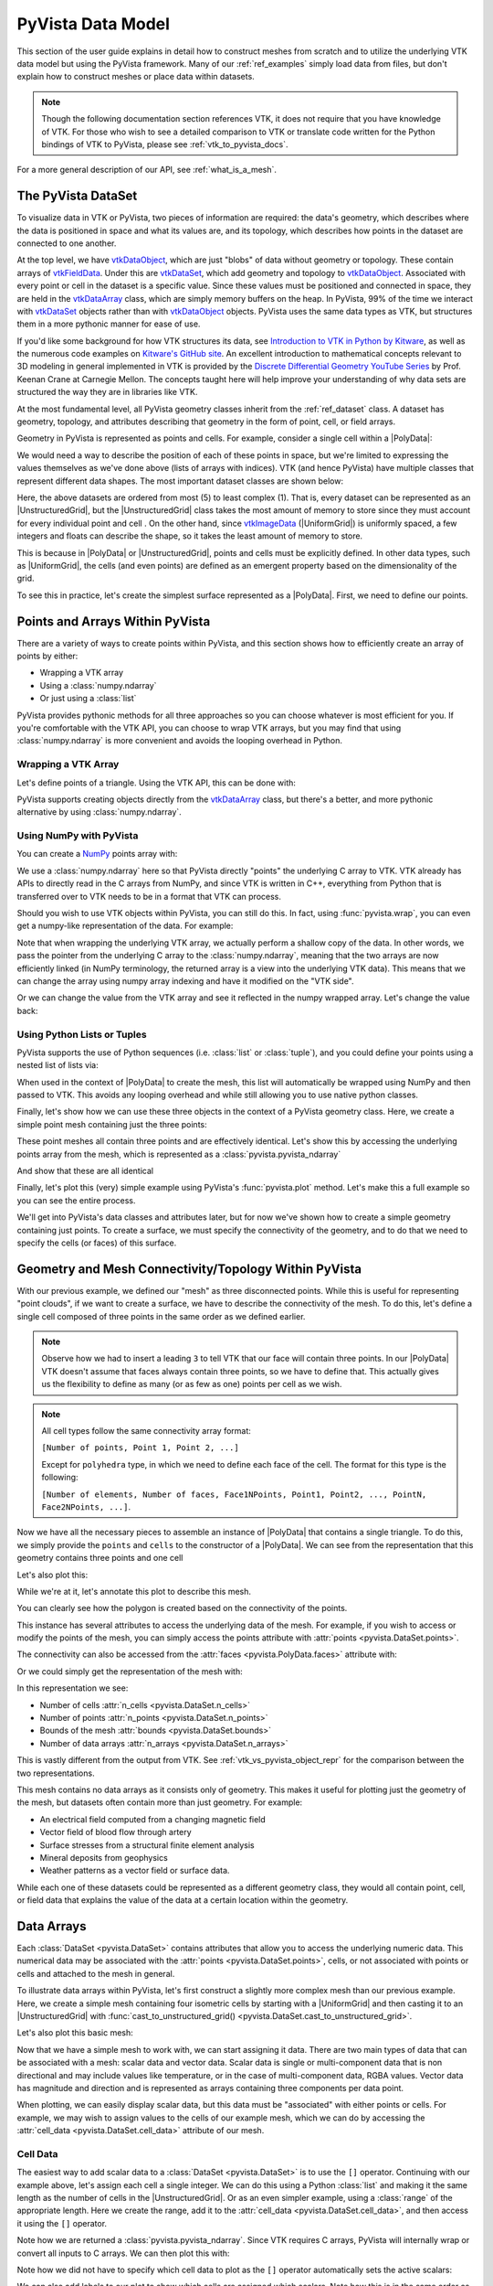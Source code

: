 .. _pyvista_data_model:

PyVista Data Model
==================
This section of the user guide explains in detail how to construct
meshes from scratch and to utilize the underlying VTK data model but
using the PyVista framework.  Many of our :ref:`ref_examples` simply
load data from files, but don't explain how to construct meshes or
place data within datasets.

.. note::
   Though the following documentation section references VTK, it does
   not require that you have knowledge of VTK.  For those who wish to
   see a detailed comparison to VTK or translate code written for the
   Python bindings of VTK to PyVista, please see
   :ref:`vtk_to_pyvista_docs`.

For a more general description of our API, see :ref:`what_is_a_mesh`.


The PyVista DataSet
-------------------
To visualize data in VTK or PyVista, two pieces of information are
required: the data's geometry, which describes where the data is
positioned in space and what its values are, and its topology, which
describes how points in the dataset are connected to one another.

At the top level, we have `vtkDataObject`_, which are just "blobs" of
data without geometry or topology. These contain arrays of
`vtkFieldData`_. Under this are `vtkDataSet`_, which add geometry and
topology to `vtkDataObject`_. Associated with every point or cell in
the dataset is a specific value. Since these values must be positioned
and connected in space, they are held in the `vtkDataArray`_ class,
which are simply memory buffers on the heap. In PyVista, 99% of the
time we interact with `vtkDataSet`_ objects rather than with
`vtkDataObject`_ objects. PyVista uses the same data types as VTK, but
structures them in a more pythonic manner for ease of use.

If you'd like some background for how VTK structures its data, see
`Introduction to VTK in Python by Kitware
<https://vimeo.com/32232190>`_, as well as the numerous code examples
on `Kitware's GitHub site
<https://kitware.github.io/vtk-examples/site/>`_. An excellent
introduction to mathematical concepts relevant to 3D modeling in
general implemented in VTK is provided by the `Discrete Differential
Geometry YouTube Series
<https://www.youtube.com/playlist?list=PL9_jI1bdZmz0hIrNCMQW1YmZysAiIYSSS>`_
by Prof. Keenan Crane at Carnegie Mellon. The concepts taught here
will help improve your understanding of why data sets are structured
the way they are in libraries like VTK.

At the most fundamental level, all PyVista geometry classes inherit
from the :ref:`ref_dataset` class. A dataset has geometry, topology,
and attributes describing that geometry in the form of point, cell, or
field arrays.

Geometry in PyVista is represented as points and cells.  For example,
consider a single cell within a |PolyData|:

.. jupyter-execute::
   :hide-code:

   import pyvista
   pyvista.set_plot_theme('document')
   pyvista.set_jupyter_backend('static')
   points = [[.2, 0, 0], [1.3, 0, 0], [1, 1.2, 0], [0, 1, 0]]
   cells = [4, 0, 1, 2, 3]
   mesh = pyvista.PolyData(points, cells)

   pl = pyvista.Plotter()
   pl.add_mesh(mesh, show_edges=False)
   pl.add_mesh(mesh.extract_feature_edges(), line_width=5, color='k')
   pl.add_point_labels(mesh.points, [f'Point {i}' for i in range(4)], font_size=20, point_size=20)
   pl.add_point_labels(mesh.center, ['Cell'], font_size=28)
   pl.camera_position = 'xy'
   pl.show()

We would need a way to describe the position of each of these points
in space, but we're limited to expressing the values themselves as
we've done above (lists of arrays with indices). VTK (and hence
PyVista) have multiple classes that represent different data
shapes. The most important dataset classes are shown below:

.. jupyter-execute::
   :hide-code:

   from pyvista import demos
   demos.plot_datasets()

Here, the above datasets are ordered from most (5) to least complex
(1). That is, every dataset can be represented as an
|UnstructuredGrid|, but the
|UnstructuredGrid| class takes the most amount of
memory to store since they must account for every individual point and
cell . On the other hand, since `vtkImageData`_
(|UniformGrid|) is uniformly spaced, a few integers and
floats can describe the shape, so it takes the least amount of memory
to store.

This is because in |PolyData| or
|UnstructuredGrid|, points and cells must be explicitly
defined.  In other data types, such as |UniformGrid|,
the cells (and even points) are defined as an emergent property based
on the dimensionality of the grid.

To see this in practice, let's create the simplest surface represented
as a |PolyData|. First, we need to define our points.


Points and Arrays Within PyVista
--------------------------------
There are a variety of ways to create points within PyVista, and this section shows how to efficiently create an array of points by either:

* Wrapping a VTK array
* Using a :class:`numpy.ndarray`
* Or just using a :class:`list`

PyVista provides pythonic methods for all three approaches so you can
choose whatever is most efficient for you. If you're comfortable with
the VTK API, you can choose to wrap VTK arrays, but you may find that
using :class:`numpy.ndarray` is more convenient and avoids the looping
overhead in Python.

Wrapping a VTK Array
~~~~~~~~~~~~~~~~~~~~
Let's define points of a triangle. Using the VTK API, this can be
done with:

.. jupyter-execute::

   >>> import vtk
   >>> vtk_array = vtk.vtkDoubleArray()
   >>> vtk_array.SetNumberOfComponents(3)
   >>> vtk_array.SetNumberOfValues(9)
   >>> vtk_array.SetValue(0, 0)
   >>> vtk_array.SetValue(1, 0)
   >>> vtk_array.SetValue(2, 0)
   >>> vtk_array.SetValue(3, 1)
   >>> vtk_array.SetValue(4, 0)
   >>> vtk_array.SetValue(5, 0)
   >>> vtk_array.SetValue(6, 0.5)
   >>> vtk_array.SetValue(7, 0.667)
   >>> vtk_array.SetValue(8, 0)
   >>> print(vtk_array)

PyVista supports creating objects directly from the `vtkDataArray`_
class, but there's a better, and more pythonic alternative by using
:class:`numpy.ndarray`.


Using NumPy with PyVista
~~~~~~~~~~~~~~~~~~~~~~~~
You can create a `NumPy <https://numpy.org/>`_ points array with:

.. jupyter-execute::

   >>> import numpy as np
   >>> np_points = np.array([[0, 0, 0],
   ...                       [1, 0, 0],
   ...                       [0.5, 0.667, 0]])
   >>> np_points

We use a :class:`numpy.ndarray` here so that PyVista directly "points"
the underlying C array to VTK. VTK already has APIs to directly read
in the C arrays from NumPy, and since VTK is written in C++,
everything from Python that is transferred over to VTK needs to be in a
format that VTK can process.

Should you wish to use VTK objects within PyVista, you can still do
this. In fact, using :func:`pyvista.wrap`, you can even get a numpy-like
representation of the data. For example:

.. jupyter-execute::

   >>> import pyvista
   >>> wrapped = pyvista.wrap(vtk_array)
   >>> wrapped

Note that when wrapping the underlying VTK array, we actually perform
a shallow copy of the data. In other words, we pass the pointer from
the underlying C array to the :class:`numpy.ndarray`, meaning
that the two arrays are now efficiently linked (in NumPy terminology,
the returned array is a view into the underlying VTK data). This means
that we can change the array using numpy array indexing and have it
modified on the "VTK side".

.. jupyter-execute::

   >>> wrapped[0, 0] = 10
   >>> vtk_array.GetValue(0)

Or we can change the value from the VTK array and see it reflected in
the numpy wrapped array. Let's change the value back:

.. jupyter-execute::

   >>> vtk_array.SetValue(0, 0)
   >>> wrapped[0, 0]


Using Python Lists or Tuples
~~~~~~~~~~~~~~~~~~~~~~~~~~~~
PyVista supports the use of Python sequences (i.e. :class:`list` or
:class:`tuple`), and you could define your points using a nested list
of lists via:

.. jupyter-execute::

   >>> points = [[0, 0, 0],
   ...           [1, 0, 0],
   ...           [0.5, 0.667, 0]]

When used in the context of |PolyData| to create the
mesh, this list will automatically be wrapped using NumPy and then
passed to VTK. This avoids any looping overhead and while still
allowing you to use native python classes.

Finally, let's show how we can use these three objects in the context
of a PyVista geometry class. Here, we create a simple point mesh
containing just the three points:

.. jupyter-execute::

   >>> from_vtk = pyvista.PolyData(vtk_array)
   >>> from_np = pyvista.PolyData(np_points)
   >>> from_list = pyvista.PolyData(points)

These point meshes all contain three points and are effectively
identical. Let's show this by accessing the underlying points array
from the mesh, which is represented as a :class:`pyvista.pyvista_ndarray`

.. jupyter-execute::

   >>> from_vtk.points

And show that these are all identical

.. jupyter-execute::

   >>> assert np.array_equal(from_vtk.points, from_np.points)
   >>> assert np.array_equal(from_vtk.points, from_list.points)
   >>> assert np.array_equal(from_np.points, from_list.points)

Finally, let's plot this (very) simple example using PyVista's
:func:`pyvista.plot` method. Let's make this a full example so you
can see the entire process.

.. pyvista-plot::
   :context:

   >>> import pyvista
   >>> points = [[0, 0, 0],
   ...           [1, 0, 0],
   ...           [0.5, 0.667, 0]]
   >>> mesh = pyvista.PolyData(points)
   >>> mesh.plot(show_bounds=True, cpos='xy', point_size=20)

We'll get into PyVista's data classes and attributes later, but for
now we've shown how to create a simple geometry containing just points.
To create a surface, we must specify the connectivity of the geometry,
and to do that we need to specify the cells (or faces) of this surface.


Geometry and Mesh Connectivity/Topology Within PyVista
------------------------------------------------------
With our previous example, we defined our "mesh" as three disconnected
points. While this is useful for representing "point clouds", if we
want to create a surface, we have to describe the connectivity of the
mesh. To do this, let's define a single cell composed of three points
in the same order as we defined earlier.

.. jupyter-execute::

   >>> cells = [3, 0, 1, 2]

.. note::
   Observe how we had to insert a leading ``3`` to tell VTK that our
   face will contain three points. In our |PolyData| VTK
   doesn't assume that faces always contain three points, so we have
   to define that. This actually gives us the flexibility to define
   as many (or as few as one) points per cell as we wish.

.. note::
   All cell types follow the same connectivity array format: 

   ``[Number of points, Point 1, Point 2, ...]`` 


   Except for ``polyhedra`` type, in which we need to define each face of the cell. The
   format for this type is the following:

   ``[Number of elements, Number of faces, Face1NPoints, Point1, Point2, ..., PointN, Face2NPoints, ...]``.

Now we have all the necessary pieces to assemble an instance of
|PolyData| that contains a single triangle. To do
this, we simply provide the ``points`` and ``cells`` to the
constructor of a |PolyData|. We can see from the
representation that this geometry contains three points and one cell

.. jupyter-execute::

   >>> mesh = pyvista.PolyData(points, cells)
   >>> mesh

Let's also plot this:

.. pyvista-plot::
   :context:

   >>> mesh = pyvista.PolyData(points, [3, 0, 1, 2])
   >>> mesh.plot(cpos='xy', show_edges=True)

While we're at it, let's annotate this plot to describe this mesh.

.. pyvista-plot::
   :context:

   >>> pl = pyvista.Plotter()
   >>> pl.add_mesh(mesh, show_edges=True, line_width=5)
   >>> label_coords = mesh.points + [0, 0, 0.01]
   >>> pl.add_point_labels(label_coords, [f'Point {i}' for i in range(3)],
   ...                     font_size=20, point_size=20)
   >>> pl.add_point_labels([0.43, 0.2, 0], ['Cell 0'], font_size=20)
   >>> pl.camera_position = 'xy'
   >>> pl.show()

You can clearly see how the polygon is created based on the
connectivity of the points.

This instance has several attributes to access the underlying data of
the mesh. For example, if you wish to access or modify the points of
the mesh, you can simply access the points attribute with
:attr:`points <pyvista.DataSet.points>`.

.. jupyter-execute::

   >>> mesh.points

The connectivity can also be accessed from the :attr:`faces <pyvista.PolyData.faces>`
attribute with:

.. jupyter-execute::

   >>> mesh.faces

Or we could simply get the representation of the mesh with:

.. jupyter-execute::

   >>> mesh

In this representation we see:

* Number of cells :attr:`n_cells <pyvista.DataSet.n_cells>`
* Number of points :attr:`n_points <pyvista.DataSet.n_points>`
* Bounds of the mesh :attr:`bounds <pyvista.DataSet.bounds>`
* Number of data arrays :attr:`n_arrays <pyvista.DataSet.n_arrays>`

This is vastly different from the output from VTK.  See
:ref:`vtk_vs_pyvista_object_repr` for the comparison between the two
representations.

This mesh contains no data arrays as it consists only of geometry. This
makes it useful for plotting just the geometry of the mesh, but
datasets often contain more than just geometry.  For example:

* An electrical field computed from a changing magnetic field
* Vector field of blood flow through artery
* Surface stresses from a structural finite element analysis
* Mineral deposits from geophysics
* Weather patterns as a vector field or surface data.

While each one of these datasets could be represented as a different
geometry class, they would all contain point, cell, or field data that
explains the value of the data at a certain location within the
geometry.


Data Arrays
-----------
Each :class:`DataSet <pyvista.DataSet>` contains
attributes that allow you to access the underlying numeric data.  This
numerical data may be associated with the :attr:`points
<pyvista.DataSet.points>`, cells, or not associated with points
or cells and attached to the mesh in general.

To illustrate data arrays within PyVista, let's first construct a
slightly more complex mesh than our previous example.  Here, we create
a simple mesh containing four isometric cells by starting with a
|UniformGrid| and then casting it to an |UnstructuredGrid| with
:func:`cast_to_unstructured_grid()
<pyvista.DataSet.cast_to_unstructured_grid>`.

.. jupyter-execute::

   >>> grid = pyvista.UniformGrid(dims=(3, 3, 1))
   >>> ugrid = grid.cast_to_unstructured_grid()
   >>> ugrid

Let's also plot this basic mesh:

.. pyvista-plot::
   :context:
   :include-source: False

   >>> grid = pyvista.UniformGrid(dims=(3, 3, 1))
   >>> ugrid = grid.cast_to_unstructured_grid()

.. pyvista-plot::
   :context:

   >>> pl = pyvista.Plotter()
   >>> pl.add_mesh(ugrid, show_edges=True, line_width=5)
   >>> label_coords = ugrid.points + [0, 0, 0.02]
   >>> point_labels = [f'Point {i}' for i in range(ugrid.n_points)]
   >>> pl.add_point_labels(label_coords, point_labels,
   ...                     font_size=25, point_size=20)
   >>> cell_labels = [f'Cell {i}' for i in range(ugrid.n_cells)]
   >>> pl.add_point_labels(ugrid.cell_centers(), cell_labels, font_size=25)
   >>> pl.camera_position = 'xy'
   >>> pl.show()

Now that we have a simple mesh to work with, we can start assigning it
data.  There are two main types of data that can be associated with a
mesh: scalar data and vector data. Scalar data is single or
multi-component data that is non directional and may include values
like temperature, or in the case of multi-component data, RGBA values.
Vector data has magnitude and direction and is represented as
arrays containing three components per data point.

When plotting, we can easily display scalar data, but this data must
be "associated" with either points or cells.  For example, we may wish
to assign values to the cells of our example mesh, which we can do by
accessing the :attr:`cell_data <pyvista.DataSet.cell_data>`
attribute of our mesh.


.. _pyvista_data_model_cell_data:


Cell Data
~~~~~~~~~
The easiest way to add scalar data to a :class:`DataSet
<pyvista.DataSet>` is to use the ``[]`` operator.
Continuing with our example above, let's assign each cell a single
integer.  We can do this using a Python :class:`list` and making it
the same length as the number of cells in the
|UnstructuredGrid|. Or as an even simpler example, using a
:class:`range` of the appropriate length.  Here we create the range, add
it to the :attr:`cell_data <pyvista.DataSet.cell_data>`, and then access
it using the ``[]`` operator.

.. jupyter-execute::

   >>> simple_range = range(ugrid.n_cells)
   >>> ugrid.cell_data['my-data'] = simple_range
   >>> ugrid.cell_data['my-data']

Note how we are returned a :class:`pyvista.pyvista_ndarray`.  Since
VTK requires C arrays, PyVista will internally wrap or convert all
inputs to C arrays.  We can then plot this with:

.. pyvista-plot::
   :context:
   :include-source: False

   >>> ugrid.cell_data['my-data'] = range(ugrid.n_cells)

.. pyvista-plot::
   :context:

   >>> ugrid.plot(cpos='xy', show_edges=True)

Note how we did not have to specify which cell data to plot as the
``[]`` operator automatically sets the active scalars:

.. jupyter-execute::

   >>> ugrid.cell_data

We can also add labels to our plot to show which cells are assigned
which scalars.  Note how this is in the same order as the scalars we
assigned.

.. pyvista-plot::
   :context:

   >>> pl = pyvista.Plotter()
   >>> pl.add_mesh(ugrid, show_edges=True, line_width=5)
   >>> cell_labels = [f'Cell {i}' for i in range(ugrid.n_cells)]
   >>> pl.add_point_labels(ugrid.cell_centers(), cell_labels, font_size=25)
   >>> pl.camera_position = 'xy'
   >>> pl.show()

We can continue to assign cell data to our :class:`DataSet
<pyvista.DataSet>` using the ``[]`` operator, but if you
do not wish the new array to become the active array, you can add it
using :func:`set_array() <pyvista.DataSetAttributes.set_array>`

.. jupyter-execute::

   >>> data = np.linspace(0, 1, ugrid.n_cells)
   >>> ugrid.cell_data.set_array(data, 'my-cell-data')
   >>> ugrid.cell_data

Now, ``ugrid`` contains two arrays, one of which is the "active"
scalars.  This set of active scalars will be the one plotted
automatically when ``scalars`` is unset in either :func:`add_mesh()
<pyvista.Plotter.add_mesh>` or :func:`pyvista.plot`.  This makes it
possible to have many cell arrays associated with a dataset and
track which one will plotted as the active cell scalars by default.

The active scalars can also be accessed via
:attr:`active_scalars <pyvista.DataSet.active_scalars>`,
and the name of the active scalars array can be accessed or set with
:attr:`active_scalars_name
<pyvista.DataSet.active_scalars_name>`.

.. jupyter-execute::

   >>> ugrid.cell_data.active_scalars_name = 'my-cell-data'
   >>> ugrid.cell_data


Point Data
~~~~~~~~~~
Data can be associated to points in the same manner as in
:ref:`pyvista_data_model_cell_data`.  The :attr:`point_data
<pyvista.DataSet.point_data>` attribute allows you to associate point
data to the points of a :class:`DataSet
<pyvista.DataSet>`.  Here, we will associate a simple
list to the points using the ``[]`` operator.

.. jupyter-execute::

   >>> simple_list = list(range(ugrid.n_points))
   >>> ugrid.point_data['my-data'] = simple_list
   >>> ugrid.point_data['my-data']

Again, these values become the active scalars in our point arrays by
default by using the ``[]`` operator:

.. jupyter-execute::

   >>> ugrid.point_data

Let's plot the point data.  Note how this varies from the cell data
plot; each individual point is assigned a scalar value which is
interpolated across a cell to create a smooth color map between the
lowest value at ``Point 0`` to the highest value at ``Point 8``.

.. pyvista-plot::
   :context:
   :include-source: False

   We need this here since we have to update the pyvista-plot context.

   >>> ugrid.point_data['my-data'] = range(ugrid.n_points)

.. pyvista-plot::
   :context:

   >>> pl = pyvista.Plotter()
   >>> pl.add_mesh(ugrid, show_edges=True, line_width=5)
   >>> label_coords = ugrid.points + [0, 0, 0.02]
   >>> point_labels = [f'Point {i}' for i in range(ugrid.n_points)]
   >>> pl.add_point_labels(label_coords, point_labels,
   ...                     font_size=25, point_size=20)
   >>> pl.camera_position = 'xy'
   >>> pl.show()

As in :ref:`pyvista_data_model_cell_data`, we can assign multiple
arrays to :attr:`point_data <pyvista.DataSet.point_data>`
using :func:`set_array() <pyvista.DataSetAttributes.set_array>`.

.. jupyter-execute::

   >>> data = np.linspace(0, 1, ugrid.n_points)
   >>> ugrid.point_data.set_array(data, 'my-point-data')
   >>> ugrid.point_data

Again, here there are now two arrays associated to the point data, and
only one is the "active" scalars array.  Like as in the cell data, we
can retrieve this with :attr:`active_scalars
<pyvista.DataSet.active_scalars>`, and the name of the
active scalars array can be accessed or set with
:attr:`active_scalars_name
<pyvista.DataSet.active_scalars_name>`.

.. jupyter-execute::

   >>> ugrid.point_data.active_scalars_name = 'my-point-data'
   >>> ugrid.point_data


Dataset Active Scalars
~~~~~~~~~~~~~~~~~~~~~~
Continuing from the previous sections, our ``ugrid`` dataset now
contains both point and cell data:

.. jupyter-execute::

   >>> ugrid.point_data

.. jupyter-execute::

   >>> ugrid.cell_data

There are active scalars in both point and cell data, but only one
type of scalars can be "active" at the dataset level.  The reason for
this is that only one scalar type (be it point or cell) can be plotted
at once, and this data can be obtained from :attr:`active_scalars_info
<pyvista.DataSet.active_scalars_info>`:

.. jupyter-execute::

   >>> ugrid.active_scalars_info

Note that the active scalars are by default the point scalars.  You
can change this by setting the active scalars with
:func:`set_active_scalars()
<pyvista.DataSet.set_active_scalars>`.  Note that if you
want to set the active scalars and both the point and cell data have
an array of the same name, you must specify the ``preference``:

.. jupyter-execute::

   >>> ugrid.set_active_scalars('my-data', preference='cell')
   >>> ugrid.active_scalars_info

This can also be set when plotting using the ``preference``
parameter in :func:`add_mesh() <pyvista.Plotter.add_mesh>` or
:func:`pyvista.plot`.


Field Data
~~~~~~~~~~
Field arrays are different from :attr:`point_data
<pyvista.DataSet.point_data>` and :attr:`cell_data
<pyvista.DataSet.cell_data>` in that they are not associated with
the geometry of the :class:`DataSet <pyvista.DataSet>`.
This means that while it's not possible to designate the field data as
active scalars or vectors, you can use it to "attach" arrays of any
shape.  You can even add string arrays in the field data:

.. jupyter-execute::

   >>> ugrid.field_data['my-field-data'] = ['hello', 'world']
   >>> ugrid.field_data['my-field-data']

Note that the field data is automatically transferred to VTK C-style
arrays and then represented as a numpy data format.

When listing the current field data, note that the association is "NONE":

.. jupyter-execute::

   >>> ugrid.field_data

This is because the data is not associated with points or cells, and
cannot be made so because field data is not expected to match the
number of cells or points.  As such, it also cannot be plotted.


Vectors, Texture Coords, and Normals Attributes
~~~~~~~~~~~~~~~~~~~~~~~~~~~~~~~~~~~~~~~~~~~~~~~
Both cell and point data can also store the following "special" attributes in addition to :attr:`active_scalars <pyvista.DataSet.active_scalars>`:

* :attr:`active_normals <pyvista.DataSet.active_normals>`
* :attr:`active_t_coords <pyvista.DataSet.active_t_coords>`
* :attr:`active_vectors <pyvista.DataSet.active_vectors>`


Active Normals
~~~~~~~~~~~~~~
The :attr:`active_normals
<pyvista.DataSet.active_normals>` array is a special array that
specifies the local normal direction of meshes. It is used for
creating physically based rendering, rendering smooth shading using
Phong interpolation, warping by scalars, etc.  If this array
is not set when plotting with ``smooth_shading=True`` or ``pbr=True``,
it will be computed.


Active Texture Coordinates
~~~~~~~~~~~~~~~~~~~~~~~~~~
The :attr:`active_t_coords
<pyvista.DataSet.active_t_coords>` array is used for
rendering textures.  See :ref:`ref_texture_example` for examples using
this array.


Active Vectors
~~~~~~~~~~~~~~
The :attr:`active_vectors
<pyvista.DataSet.active_vectors>` is an array containing
quantities that have magnitude and direction (specifically, three
components).  For example, a vector field containing the wind speed at
various coordinates.  This differs from :attr:`active_scalars
<pyvista.DataSet.active_scalars>` as scalars are expected
to be non-directional even if they contain several components (as in
the case of RGB data).

Vectors are treated differently within VTK than scalars when
performing transformations using the :func:`transform()
<pyvista.DataSet.transform>` filter.  Unlike scalar
arrays, vector arrays will be transformed along with the geometry as
these vectors represent quantities with direction.

.. note::

   VTK permits only one "active" vector.  If you have multiple vector
   arrays that you wish to transform, set
   ``transform_all_input_vectors=True`` in :func:`transform()
   <pyvista.DataSet.transform>`.  Be aware that this will
   transform any array with three components, so multi-component
   scalar arrays like RGB arrays will have to be discarded after
   transformation.

.. _vtkDataArray: https://vtk.org/doc/nightly/html/classvtkDataArray.html
.. _vtkDataSet: https://vtk.org/doc/nightly/html/classvtkDataSet.html
.. _vtkFieldData: https://vtk.org/doc/nightly/html/classvtkFieldData.html
.. _vtkDataObject: https://vtk.org/doc/nightly/html/classvtkDataObject.html
.. _vtkImageData: https://vtk.org/doc/nightly/html/classvtkImageData.html

.. |PolyData| replace:: :class:`PolyData <pyvista.PolyData>`
.. |UnstructuredGrid| replace:: :class:`UnstructuredGrid <pyvista.UnstructuredGrid>`
.. |UniformGrid| replace:: :class:`UniformGrid <pyvista.UniformGrid>`
